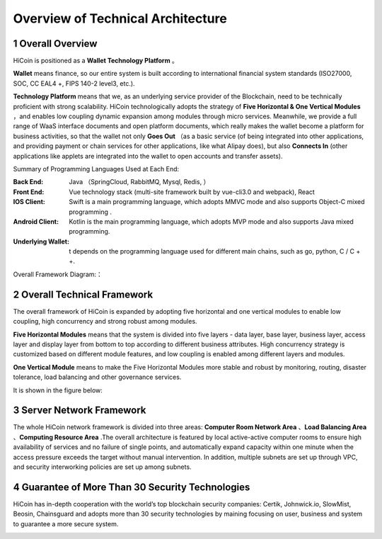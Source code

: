 
Overview of Technical Architecture
=========================================

1 Overall Overview
------------------------

HiCoin is positioned as a **Wallet Technology Platform** 。

**Wallet** means finance, so our entire system is built according to international financial system standards (ISO27000, SOC, CC EAL4 +, FIPS 140-2 level3, etc.).

**Technology Platform** means that we, as an underlying service provider of the Blockchain, need to be technically proficient with strong scalability. HiCoin technologically adopts the strategy of **Five Horizontal & One Vertical Modules** ，and enables low coupling dynamic expansion among modules through micro services. Meanwhile, we provide a full range of WaaS interface documents and open platform documents, which really makes the wallet become a platform for business activities, so that the wallet not only **Goes Out** （as a basic service (of being integrated into other applications, and providing payment or chain services for other applications, like what Alipay does), but also **Connects In** (other applications like applets are integrated into the wallet to open accounts and transfer assets).

Summary of Programming Languages Used at Each End:

:Back End: Java （SpringCloud, RabbitMQ, Mysql, Redis, ）

:Front End: Vue technology stack (multi-site framework built by vue-cli3.0 and webpack), React

:IOS Client: Swift is a main programming language, which adopts MMVC mode and also supports Object-C mixed programming .

:Android Client: Kotlin is the main programming language, which adopts MVP mode and also supports Java mixed programming.

:Underlying Wallet: t depends on the programming language used for different main chains, such as go, python, C / C + +.

Overall Framework Diagram:：

.. image:: images/tech_framework.png
   :width: 700px
   :height: 394px
   :scale: 100%
   :align: center


2 Overall Technical Framework
------------------------------------

The overall framework of HiCoin is expanded by adopting five horizontal and one vertical modules to enable low coupling, high concurrency and strong robust among modules.

**Five Horizontal Modules** means that the system is divided into five layers - data layer, base layer, business layer, access layer and display layer from bottom to top according to different business attributes. High concurrency strategy is customized based on different module features, and low coupling is enabled among different layers and modules.

**One Vertical Module** means to make the Five Horizontal Modules more stable and robust by monitoring, routing, disaster tolerance, load balancing and other governance services.

It is shown in the figure below:

.. image:: images/tech_framework_full.png
   :width: 700px
   :height: 501px
   :scale: 100%
   :align: center

3 Server Network Framework
------------------------------------

The whole HiCoin network framework is divided into three areas: **Computer Room Network Area** 、**Load Balancing Area** 、**Computing Resource Area** .The overall architecture is featured by local active-active computer rooms to ensure high availability of services and no failure of single points, and automatically expand capacity within one minute when the access pressure exceeds the target without manual intervention. In addition, multiple subnets are set up through VPC, and security interworking policies are set up among subnets.


.. image:: images/tech_framework_network.png
   :width: 700px
   :height: 350px
   :scale: 100%
   :align: center


4 Guarantee of More Than 30 Security Technologies
----------------------------------------------------------
HiCoin has in-depth cooperation with the world’s top blockchain security companies: Certik, Johnwick.io, SlowMist, Beosin, Chainsguard and adopts more than 30 security technologies by maining focusing on user, business and system to guarantee a more secure system.

.. image:: images/tech_framework_securty.png
   :width: 700px
   :height: 394px
   :scale: 100%
   :align: center










